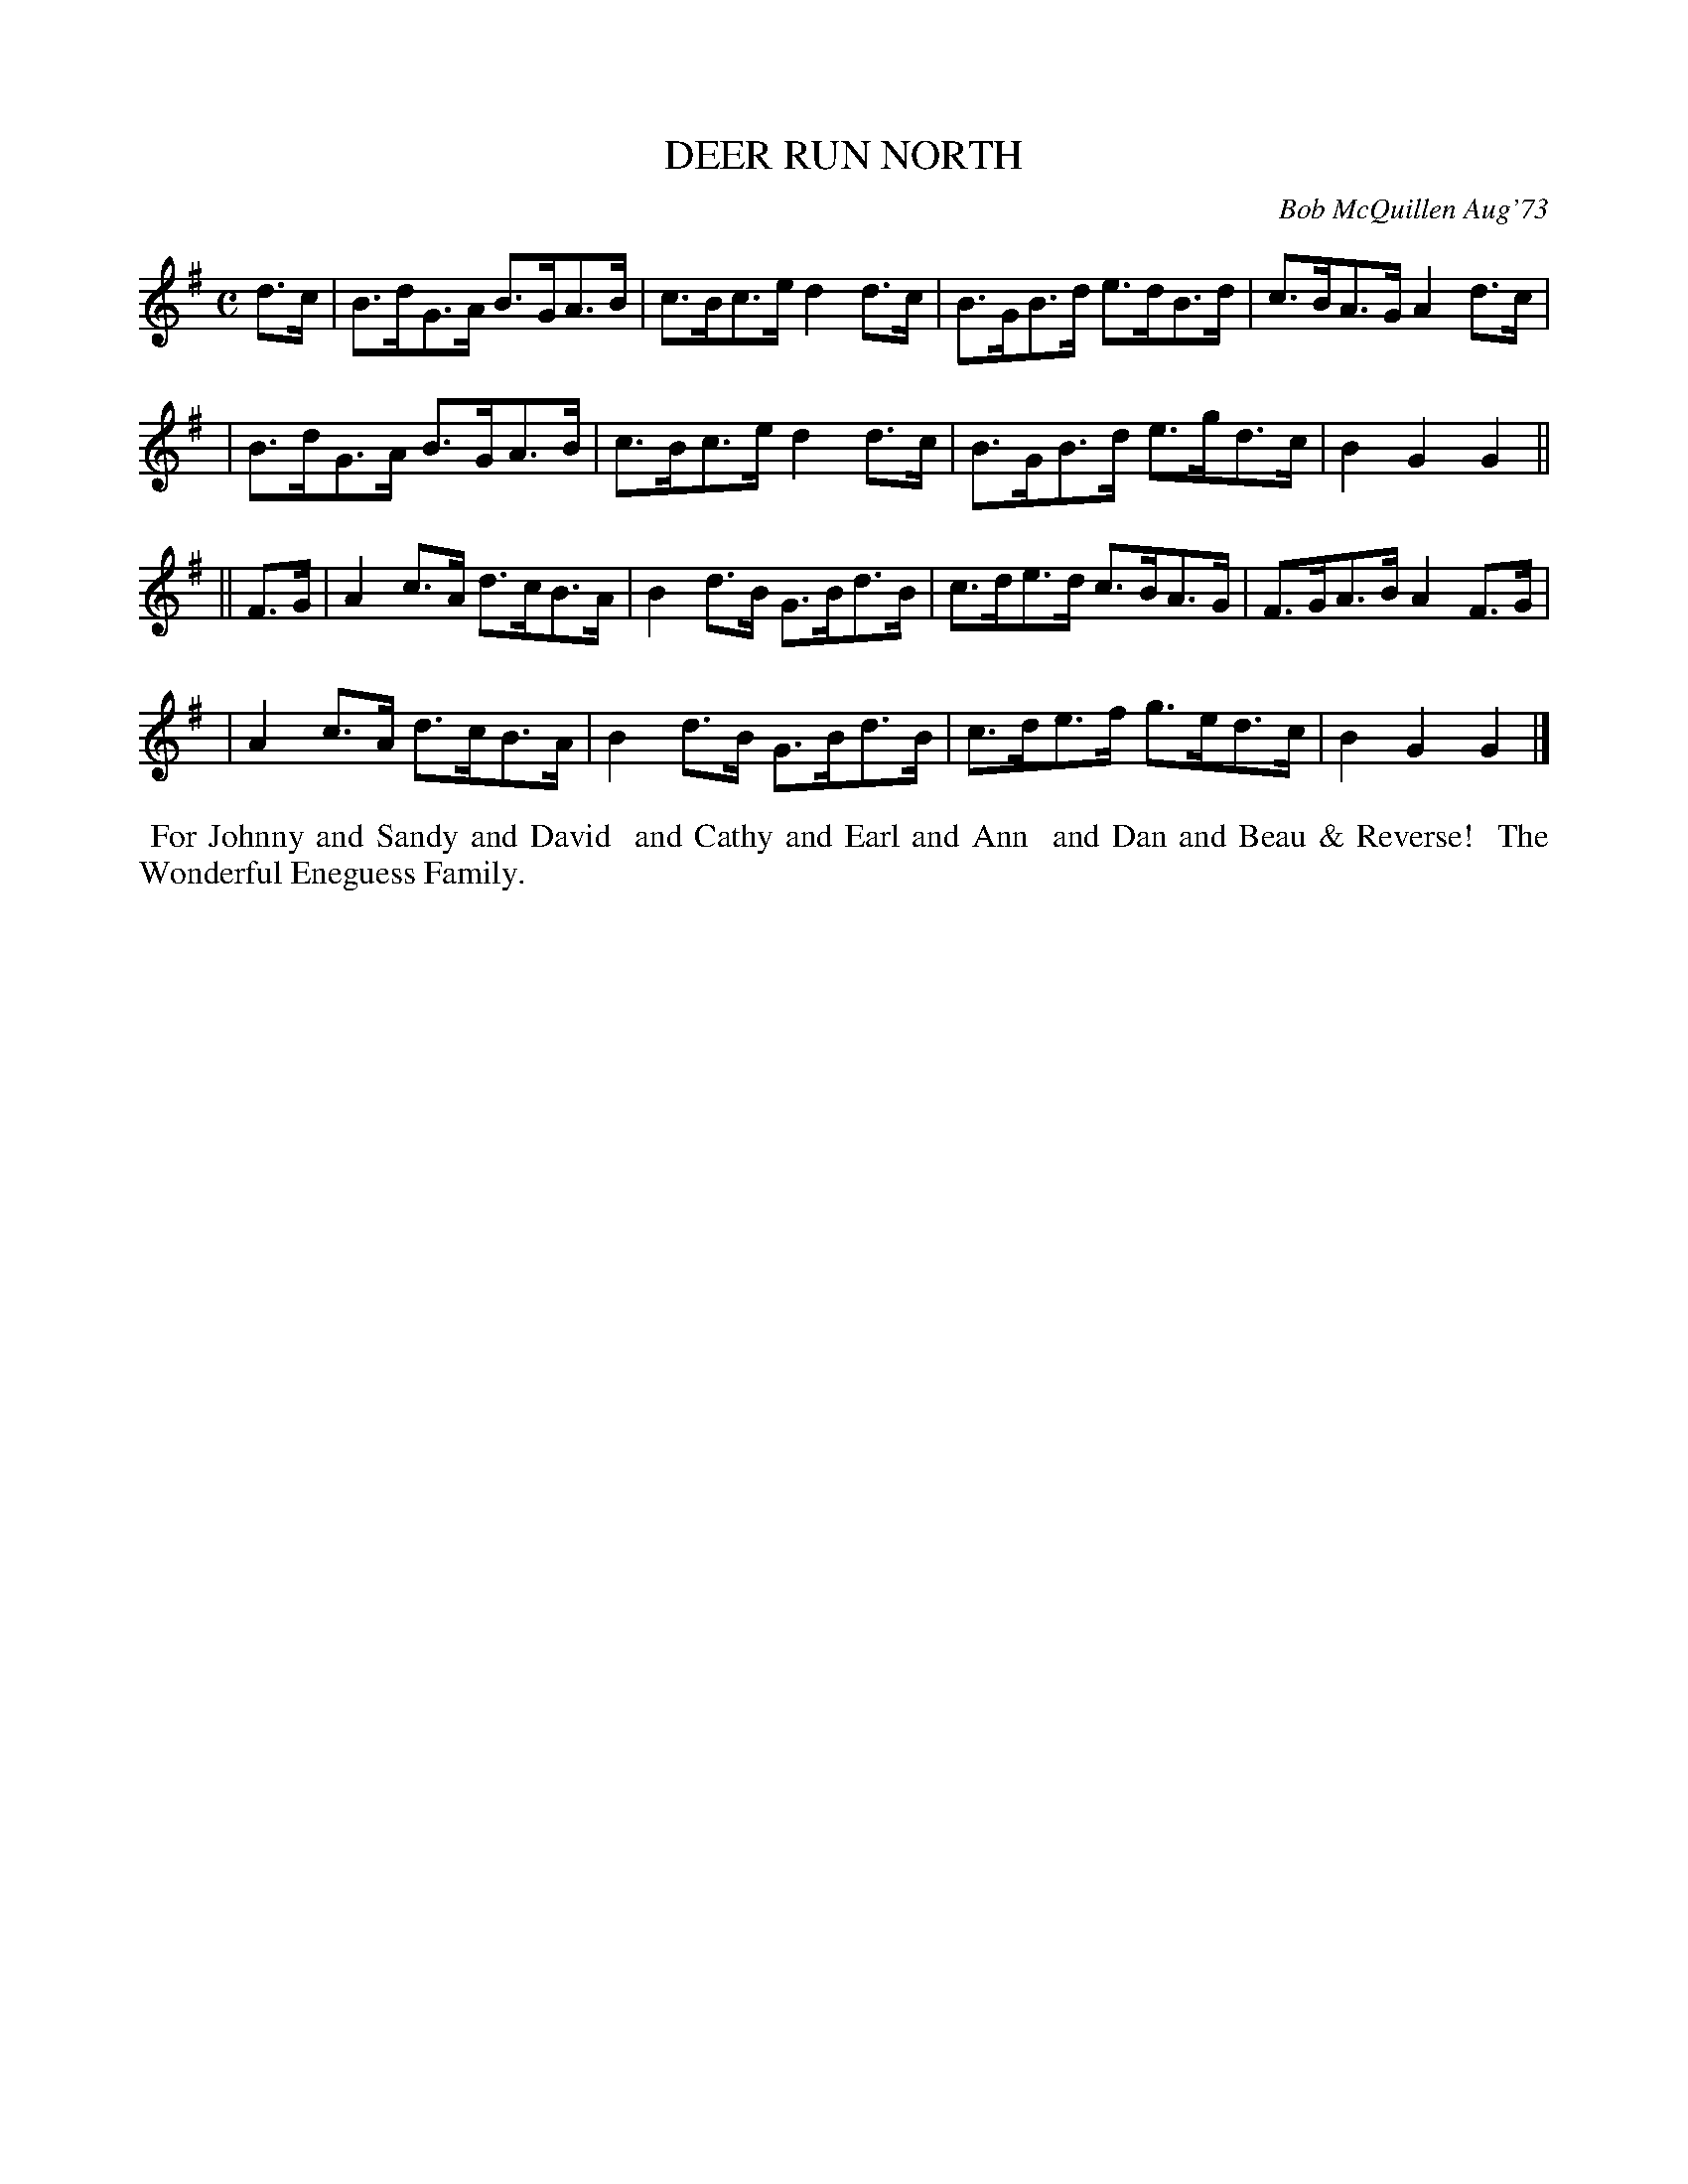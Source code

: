 X: 01036
T: DEER RUN NORTH
C: Bob McQuillen Aug'73
B: Bob's Note Book 1 #36
%R: hornpipe, shottish
Z: 2019 John Chambers <jc:trillian.mit.edu>
M: C
L: 1/8
K: G
d>c \
| B>dG>A B>GA>B | c>Bc>e d2d>c | B>GB>d e>dB>d | c>BA>G A2d>c |
| B>dG>A B>GA>B | c>Bc>e d2d>c | B>GB>d e>gd>c | B2G2 G2 ||
|| F>G \
| A2c>A d>cB>A | B2d>B G>Bd>B | c>de>d c>BA>G | F>GA>B A2F>G |
| A2c>A d>cB>A | B2d>B G>Bd>B | c>de>f g>ed>c | B2G2 G2 |]
%%begintext align
%% For Johnny and Sandy and David
%% and Cathy and Earl and Ann
%% and Dan and Beau & Reverse!
%% The Wonderful Eneguess Family.
%%endtext
